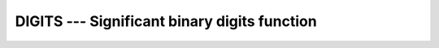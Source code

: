 ..
  Copyright 1988-2022 Free Software Foundation, Inc.
  This is part of the GCC manual.
  For copying conditions, see the GPL license file

.. index:: DIGITS, model representation, significant digits

.. _digits:

DIGITS --- Significant binary digits function
*********************************************

.. function:: DIGITS(X)

  ``DIGITS(X)`` returns the number of significant binary digits of the internal
  model representation of :samp:`{X}`.  For example, on a system using a 32-bit
  floating point representation, a default real number would likely return 24.

  :param X:
    The type may be ``INTEGER`` or ``REAL``.

  :return:
    The return value is of type ``INTEGER``.

  Standard:
    Fortran 90 and later

  Class:
    Inquiry function

  Syntax:
    .. code-block:: fortran

      RESULT = DIGITS(X)

  Example:
    .. code-block:: fortran

      program test_digits
          integer :: i = 12345
          real :: x = 3.143
          real(8) :: y = 2.33
          print *, digits(i)
          print *, digits(x)
          print *, digits(y)
      end program test_digits